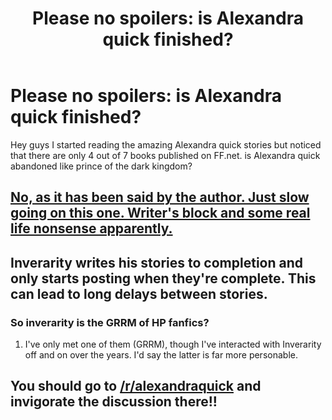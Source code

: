 #+TITLE: Please no spoilers: is Alexandra quick finished?

* Please no spoilers: is Alexandra quick finished?
:PROPERTIES:
:Author: textposts_only
:Score: 5
:DateUnix: 1455588436.0
:DateShort: 2016-Feb-16
:FlairText: Discussion
:END:
Hey guys I started reading the amazing Alexandra quick stories but noticed that there are only 4 out of 7 books published on FF.net. is Alexandra quick abandoned like prince of the dark kingdom?


** [[http://inverarity.livejournal.com/284842.html][No, as it has been said by the author. Just slow going on this one. Writer's block and some real life nonsense apparently.]]
:PROPERTIES:
:Author: yarglethatblargle
:Score: 10
:DateUnix: 1455588681.0
:DateShort: 2016-Feb-16
:END:


** Inverarity writes his stories to completion and only starts posting when they're complete. This can lead to long delays between stories.
:PROPERTIES:
:Author: __Pers
:Score: 5
:DateUnix: 1455616411.0
:DateShort: 2016-Feb-16
:END:

*** So inverarity is the GRRM of HP fanfics?
:PROPERTIES:
:Author: textposts_only
:Score: 3
:DateUnix: 1455975363.0
:DateShort: 2016-Feb-20
:END:

**** I've only met one of them (GRRM), though I've interacted with Inverarity off and on over the years. I'd say the latter is far more personable.
:PROPERTIES:
:Author: __Pers
:Score: 1
:DateUnix: 1455983167.0
:DateShort: 2016-Feb-20
:END:


** You should go to [[/r/alexandraquick]] and invigorate the discussion there!!
:PROPERTIES:
:Author: Karinta
:Score: 1
:DateUnix: 1455676195.0
:DateShort: 2016-Feb-17
:END:
